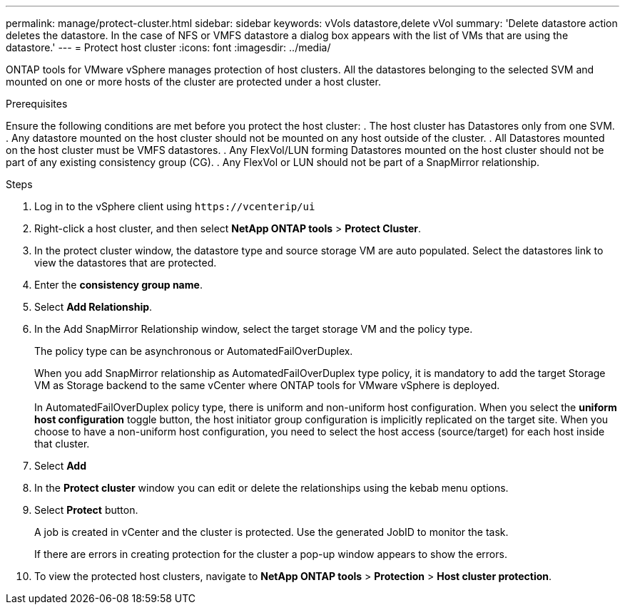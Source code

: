 ---
permalink: manage/protect-cluster.html
sidebar: sidebar
keywords: vVols datastore,delete vVol
summary: 'Delete datastore action deletes the datastore. In the case of NFS or VMFS datastore a dialog box appears with the list of VMs that are using the datastore.'
---
= Protect host cluster
:icons: font
:imagesdir: ../media/
// new topic for 10.2 content
[.lead]
ONTAP tools for VMware vSphere manages protection of host clusters.
All the datastores belonging to the selected SVM and mounted on one or more hosts of the cluster are protected under a host cluster.

.Prerequisites
Ensure the following conditions are met before you protect the host cluster:
. The host cluster has Datastores only from one SVM. 
. Any datastore mounted on the host cluster should not be mounted on any host outside of the cluster.
. All Datastores mounted on the host cluster must be VMFS datastores.
. Any FlexVol/LUN forming Datastores mounted on the host cluster should not be part of any existing consistency group (CG).
. Any FlexVol or LUN should not be part of a SnapMirror relationship.

.Steps

. Log in to the vSphere client using `\https://vcenterip/ui`
. Right-click a host cluster, and then select *NetApp ONTAP tools* > *Protect Cluster*.
. In the protect cluster window, the datastore type and source storage VM are auto populated. Select the datastores link to view the datastores that are protected.
. Enter the *consistency group name*.
. Select *Add Relationship*.
. In the Add SnapMirror Relationship window, select the target storage VM and the policy type.
+
The policy type can be asynchronous or AutomatedFailOverDuplex. 
+
When you add SnapMirror relationship as AutomatedFailOverDuplex type policy, it is mandatory to add the target Storage VM as Storage backend to the same vCenter where ONTAP tools for VMware vSphere is deployed.
+
In AutomatedFailOverDuplex policy type, there is uniform and non-uniform host configuration. 
When you select the *uniform host configuration* toggle button, the host initiator group configuration is implicitly replicated on the target site. 
When you choose to have a non-uniform host configuration, you need to select the host access (source/target) for each host inside that cluster.
. Select *Add*
. In the *Protect cluster* window you can edit or delete the relationships using the kebab menu options.
.  Select *Protect* button.
+
A job is created in vCenter and the cluster is protected. Use the generated JobID to monitor the task. 
+
If there are errors in creating protection for the cluster a pop-up window appears to show the errors.
. To view the protected host clusters, navigate to *NetApp ONTAP tools* > *Protection* > *Host cluster protection*.